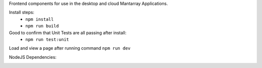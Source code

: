 Frontend components for use in the desktop and cloud Mantarray Applications.

Install steps:
 - ``npm install``
 - ``npm run build``

Good to confirm that Unit Tests are all passing after install:
 - ``npm run test:unit``

Load and view a page after running command ``npm run dev``


.. image:: https://github.com/CuriBio/mantarray-frontend-components/workflows/Dev/badge.svg?branch=development
   :alt: Development Branch Build

.. image:: https://codecov.io/gh/CuriBio/mantarray-frontend-components/branch/development/graph/badge.svg
  :target: https://codecov.io/gh/CuriBio/mantarray-frontend-components

.. image:: https://img.shields.io/npm/v/@curi-bio/mantarray-frontend-components.svg
   :target: https://www.npmjs.com/package/@curi-bio/mantarray-frontend-components
   :alt: npm version

.. image:: https://img.shields.io/npm/dm/@curi-bio/mantarray-frontend-components.svg
   :target: https://www.npmjs.com/package/@curi-bio/mantarray-frontend-components
   :alt: monthly downloads on npm

.. image:: https://img.shields.io/badge/pre--commit-enabled-brightgreen?logo=pre-commit&logoColor=white
   :target: https://github.com/pre-commit/pre-commit
   :alt: pre-commit

.. image:: https://img.shields.io/badge/code_style-prettier-ff69b4.svg
   :target: https://github.com/prettier/prettier
   :alt: code style: prettier

NodeJS Dependencies:

.. image:: https://david-dm.org/CuriBio/mantarray-frontend-components/status.svg
   :target: https://david-dm.org/CuriBio/mantarray-frontend-components
   :alt: NodeDependency Status

.. image:: https://david-dm.org/CuriBio/mantarray-frontend-components/dev-status.svg
   :target: https://david-dm.org/CuriBio/mantarray-frontend-components?type=dev
   :alt: NodeDevDependency Status